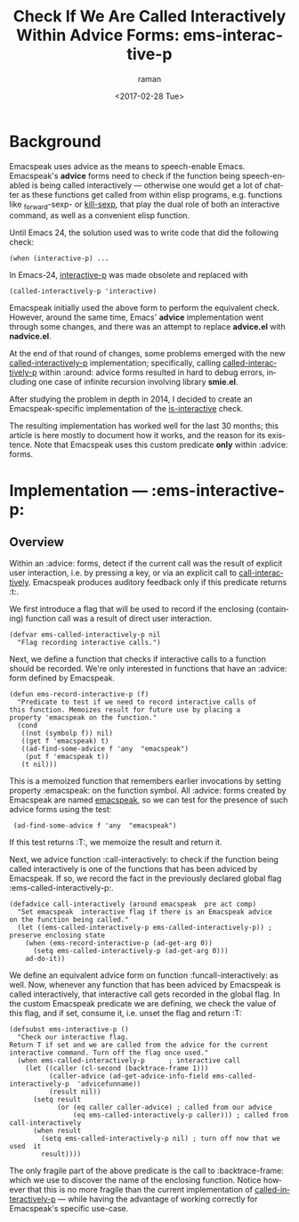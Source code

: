 * Background

Emacspeak uses advice as the means to speech-enable Emacs.
Emacspeak's *advice* forms  need to check if the function being
speech-enabled is being called interactively --- otherwise one would
get a lot of chatter as these functions get called from within elisp
programs, e.g. functions like _forward-sexp- or _kill-sexp_, that play
the dual role of both an interactive command, as well as a convenient
elisp function.


Until Emacs 24, the solution used was to write code   that did the
following check:
: (when (interactive-p) ...

In Emacs-24, _interactive-p_ was made obsolete and replaced with 
: (called-interactively-p 'interactive)

Emacspeak initially used  the above form to perform the equivalent
check.
However, around the same time, Emacs' *advice* implementation  went
through some changes, and there was an attempt to replace *advice.el*
with *nadvice.el*.

At the end of that round of changes, some problems emerged with the
new _called-interactively-p_ implementation; specifically, calling
_called-interactively-p_ within :around: advice forms resulted in hard
to debug errors, including one case of infinite recursion  involving
library *smie.el*.

After studying the problem in depth in 2014, I decided to create  an
Emacspeak-specific implementation of the _is-interactive_ check.

The resulting implementation has worked well for the last 30 months;
this article is here mostly to document how it works, and the reason
for its existence.
Note that Emacspeak uses this custom predicate *only* within :advice: forms.


* Implementation ---  :ems-interactive-p:


** Overview 

Within an :advice: forms,  detect if the current call was the result
of explicit user interaction, i.e. by pressing a key, or via an
explicit call to _call-interactively_.
Emacspeak produces auditory feedback only if this predicate returns
:t:.

We first introduce a flag that will be used to record if the
enclosing (containing) function call was a result  of direct user
interaction.
#+BEGIN_SRC 
(defvar ems-called-interactively-p nil
  "Flag recording interactive calls.")
#+END_SRC

Next, we define a function that checks if   interactive calls to a
function should be recorded.
We're only interested in functions that have  an :advice: form defined
by Emacspeak.




#+BEGIN_SRC 
(defun ems-record-interactive-p (f)
  "Predicate to test if we need to record interactive calls of
this function. Memoizes result for future use by placing a
property 'emacspeak on the function."
  (cond
   ((not (symbolp f)) nil)
   ((get f 'emacspeak) t)
   ((ad-find-some-advice f 'any  "emacspeak")
    (put f 'emacspeak t))
   (t nil)))
#+END_SRC

This is a memoized function that remembers earlier invocations by
setting property :emacspeak: on the function symbol.
All :advice: forms created by Emacspeak are named _emacspeak_, so we
can test for the presence of such advice forms using the test:
:  (ad-find-some-advice f 'any  "emacspeak")

If this test returns :T:, we memoize the result and return it.

Next, we advice function :call-interactively: to check  
if the function being called interactively is one of the functions
that has been adviced by Emacspeak. If so, we record the fact in  the
previously declared global flag 
:ems-called-interactively-p:.


#+BEGIN_SRC 
(defadvice call-interactively (around emacspeak  pre act comp)
  "Set emacspeak  interactive flag if there is an Emacspeak advice 
on the function being called."
  (let ((ems-called-interactively-p ems-called-interactively-p)) ; preserve enclosing state
    (when (ems-record-interactive-p (ad-get-arg 0))
      (setq ems-called-interactively-p (ad-get-arg 0)))
    ad-do-it))
#+END_SRC

We define an equivalent advice form  on
function :funcall-interactively: as well.
Now, whenever any function that has been adviced by Emacspeak  is
called interactively, that interactive call gets recorded in the
global flag. 
In the custom Emacspeak predicate we are defining, we check the value
of this flag, and if set, consume it, i.e. unset the flag and
return :T:

#+BEGIN_SRC 
(defsubst ems-interactive-p ()
  "Check our interactive flag.
Return T if set and we are called from the advice for the current
interactive command. Turn off the flag once used."
  (when ems-called-interactively-p      ; interactive call
    (let ((caller (cl-second (backtrace-frame 1)))
          (caller-advice (ad-get-advice-info-field ems-called-interactively-p  'advicefunname))
          (result nil))
      (setq result
            (or (eq caller caller-advice) ; called from our advice
                (eq ems-called-interactively-p caller))) ; called from call-interactively
      (when result
        (setq ems-called-interactively-p nil) ; turn off now that we used  it
        result))))
#+END_SRC

The only fragile part of the above predicate is the call
to :backtrace-frame: which we use to discover the name of the
enclosing function. Notice however that this is no more fragile than
the current implementation of _called-interactively-p_ --- while
having the advantage of working correctly for Emacspeak's specific
use-case.

#+OPTIONS: ':nil *:t -:t ::t <:t H:3 \n:nil ^:t arch:headline
#+OPTIONS: author:t broken-links:nil c:nil creator:nil
#+OPTIONS: d:(not "LOGBOOK") date:t e:t email:nil f:t inline:t num:t
#+OPTIONS: p:nil pri:nil prop:nil stat:t tags:t tasks:t tex:t
#+OPTIONS: timestamp:t title:t toc:t todo:t |:t
#+TITLE: Check If We Are Called Interactively Within Advice Forms: ems-interactive-p
#+DATE: <2017-02-28 Tue>
#+AUTHOR: raman
#+EMAIL: raman@google.com
#+LANGUAGE: en
#+SELECT_TAGS: export
#+EXCLUDE_TAGS: noexport
#+CREATOR: Emacs 25.2.1 (Org mode 9.0.5)

